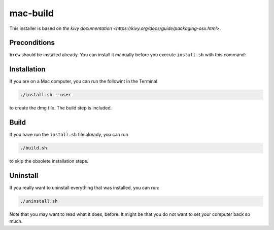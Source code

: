 mac-build
=========

This installer is based on `the kivy documentation
<https://kivy.org/docs/guide/packaging-osx.html>`.

Preconditions
-------------

``brew`` should be installed already. You can install it manually before you execute ``ìnstall.sh`` with this command:

Installation
------------

If you are on a Mac computer, you can run the followint in the Terminal

.. code:: bash

    ./install.sh --user

to create the dmg file. The build step is included.

Build
-----

If you have run the ``install.sh`` file already, you can run

.. code:: bash

     ./build.sh

to skip the obsolete installation steps.

Uninstall
---------

If you really want to uninstall everything that was installed, you can run:

.. code:: bash

    ./uninstall.sh

Note that you may want to read what it does, before. It might be that you do not want to set your computer back so much.

